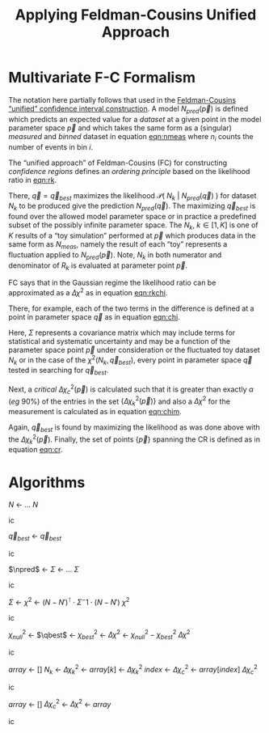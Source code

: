 #+title: Applying Feldman-Cousins Unified Approach 
#+LATEX_HEADER: \usepackage[margin=0.95in]{geometry}
#+latex_header: \usepackage{algorithm}
#+latex_header: \usepackage{algpseudocode}
#+latex_header: \algnewcommand\algorithmicforeach{\textbf{for each}}
#+latex_header: \algdef{S}[FOR]{ForEach}[1]{\algorithmicforeach\ #1\ \algorithmicdo}
#+latex_header: \def\qbest{\vec{q}_{best}}
#+latex_header: \def\ntoys{n_{toys}}
#+latex_header: \def\nmeas{N_{meas}}
#+latex_header: \def\npred{N_{pred}}
#+latex_header: \def\pspace{\{\vec p\}}
#+latex_header: \def\probp{\mathcal{P}}
#+options: ':t

* Multivariate F-C Formalism

The notation here partially follows that used in the [[https://arxiv.org/abs/physics/9711021][Feldman-Cousins "unified" confidence interval construction]].  A model $N_{pred}(\vec{p})$ is defined which predicts an expected value for a /dataset/ at a given point in the model parameter space $\vec{p}$ and which takes the same form as a (singular) /measured/ and /binned/ dataset in equation [[eqn:nmeas]] where $n_i$ counts the number of events in bin $i$.

#+name: eqn:nmeas
\begin{equation}
N_{meas} \equiv \{n_i\},\ i \in \{0, n_{bins}-1\}
\end{equation}

The "unified approach" of Feldman-Cousins (FC) for constructing /confidence regions/ defines an /ordering principle/ based on the likelihood ratio in [[eqn:rk]].

#+name: eqn:rk
\begin{equation}
R_k(\vec{p}) = \frac{\mathcal{P}(\ N_k\ |\ N_{pred}(\vec{p})\ )}{\mathcal{P}(\ N_k\ |\ N_{pred}(\vec{q}_{best})\ )}
\end{equation}

There, $\vec{q} = \vec{q}_{best}$ maximizes the likelihood $\mathcal{P}(\ N_k\ |\ N_{pred}(\vec{q})\ )$ for dataset $N_k$ to be produced give the prediction $N_{pred}(\vec{q})$.  The maximizing $\vec{q}_{best}$ is found over the allowed model parameter space or in practice a predefined subset of the possibly infinite parameter space.  The $N_k,\ k \in [1,K]$ is one of $K$ results of a "toy simulation" performed at $\vec{p}$ which produces data in the same form as $N_{meas}$, namely the result of each "toy" represents a fluctuation applied to $N_{pred}(\vec{p})$.  Note, $N_k$ in both numerator and denominator of $R_k$ is evaluated at parameter point $\vec{p}$.

FC says that in the Gaussian regime the likelihood ratio can be approximated as a $\Delta \chi^2$ as in equation [[eqn:rkchi]].

#+name: eqn:rkchi
\begin{equation}
R_k(\vec{p}) \approx \Delta \chi_k^2(\vec{p}) = \chi^2(N_k, \vec{p}) - \chi^2(N_k,\vec{q}_{best})
\end{equation}
There, for example, each of the two terms in the difference is defined at a point in parameter space $\vec{q}$ as in equation [[eqn:chi]].
#+name: eqn:chi
\begin{equation}
\chi^2(N_k, \vec{q}) = (N_k - N_{pred}(\vec{q}))^\intercal \cdot \Sigma^{-1} \cdot (N_k - N_{pred}(\vec{q}))
\end{equation}
Here, $\Sigma$ represents a covariance matrix which may include terms for statistical and systematic uncertainty and may be a function of the parameter space point $\vec{p}$ under consideration or the fluctuated toy dataset $N_k$ or in the case of the $\chi^2(N_k, \vec{q}_{best})$, every point in parameter space $\vec{q}$ tested in searching for $\vec{q}_{best}$.  

Next, a /critical/ $\Delta \chi_c^2(\vec{p})$ is calculated such that it is greater than exactly $\alpha$ (/eg/ 90%) of the entries in the set $\{\Delta \chi_k^2(\vec{p})\}$ and also a $\Delta \chi^2$ for the measurement is calculated as in equation [[eqn:chim]].
#+name: eqn:chim
\begin{equation}
\Delta \chi^2_{meas}(\vec{p}) = \chi^2(N_{meas}, \vec{p}) - \chi^2(N_{meas}, \vec{q}_{best})
\end{equation}
Again, $\vec{q}_{best}$ is found by maximizing the likelihood as was done above with the $\Delta \chi_k^2(\vec{p})$.   Finally, the set of points $\{\vec{p}\}$ spanning the CR is defined as in equation [[eqn:cr]].

#+name: eqn:cr
\begin{equation}
\{\ \vec{p}\ |\ \Delta \chi^2_{meas}(\vec{p}) < \Delta \chi^2_c(\vec{p})\ \}
\end{equation}


* Algorithms


#+begin_algorithm
#+caption: Predict a measurement.  If $fluctuate$ is TRUE the measurement includes statistical fluctuations, else it is a central expected value.  This function is application specific.
#+begin_algorithmic
\Function{Predict}{$\vec q,fluctuate$}
\State $N$ \gets ...
\State \Return $N$
\EndFunction
#+end_algorithmic
#+end_algorithm


#+begin_algorithm
#+caption: Return the point in parameter space which is most likely to produce the measurement $N$.  This function is application specific but should maximize the likelihood $\mathcal{P}(\ N_k\ |\ N_{pred}(\vec{q})\ )$
#+begin_algorithmic
\Function{MostLikely}{$N$}
\State $\vec{q}_{best}$ \gets \Call{maximize}{$\probp(N|\vec q),\vec q \in \pspace$}
\State \Return $\vec{q}_{best}$
\EndFunction
#+end_algorithmic
#+end_algorithm


#+begin_algorithm
#+caption: Return the covariance matrix for the the measurement $N$ and the prediction at parameter point $\vec{q}$.  This function is application specific.
#+begin_algorithmic
\Function{Covariance}{$N, \vec q$}
\State $\npred$ \gets \Call{Predict}{$\vec q$, FALSE}
\State $\Sigma$ \gets ...
\State \Return $\Sigma$
\EndFunction
#+end_algorithmic
#+end_algorithm


#+begin_algorithm
#+caption: A $\chi^2$ function between a measurement $N$ and a prediction at the parameter point $\vec{q}$.  This function is application specific with the form below one obvious choice.  
#+begin_algorithmic
\Function{Chi2}{$N, \vec q$}
\State $\Sigma$ \gets \Call{Covariance}{$N, \vec q$}
\State $\chi^2$ \gets $(N - N')^\intercal \cdot \Sigma^-1 \cdot (N-N')$
\State \Return $\chi^2$
\EndFunction
#+end_algorithmic
#+end_algorithm


#+begin_algorithm
#+caption: The $\Delta \chi^2$ function giving the difference in the $\chi_{null}^2$ between the measurement $N$ and prediction at $\vec{p}$ and the $\chi^2_{best}$ between the measurement and the parameter $\vec{q}_{best}$ most likely to have produced the measurement $N$.
#+begin_algorithmic
\Function{DeltaChi2}{$N, \vec p$}
\State $\chi_{null}^2$ \gets \Call{Chi2}{$N, \vec p$}
\State $\qbest$ \gets \Call{MostLikely}{$N$}
\State $\chi_{best}^2$ \gets \Call{Chi2}{$N, \qbest$}
\State $\Delta \chi^2$ \gets $\chi_{null}^2 - \chi_{best}^2$
\State \Return $\Delta \chi^2$
\EndFunction
#+end_algorithmic
#+end_algorithm


#+begin_algorithm
#+caption: The /critical/ $\Delta \chi_c^2$ which is above the $\Delta \chi^2_k$ from exactly $\alpha$ of the $\ntoys$ of toy Monte Carlo results for the model at parameter point $\vec{p}$.
#+begin_algorithmic
\Function{CriticalDeltaChi2}{$\vec p, \ntoys, \alpha$}
\State $array$ \gets $[]$
\ForAll{$k \in [1, \dots, \ntoys]$}
\State $N_k$ \gets \Call{Predict}{$\vec p,$ TRUE}
\State $\Delta \chi_k^2$ \gets \Call{DeltaChi2}{$N_k, \vec p$}
\State $array[k]$ \gets $\Delta \chi_k^2$
\EndFor
\State \Call{sort}{$array$}
\State $index$ \gets \Call{round}{$\alpha \times \ntoys$}
\State $\Delta \chi_c^2$ \gets $array[index]$
\State \Return $\Delta \chi_c^2$
\EndFunction
#+end_algorithmic
#+end_algorithm


#+begin_algorithm
#+caption: The subset of the parameter space containing the true parameter point consistent with the measurement $\nmeas$ at a confidence level $\alpha$ using $\ntoys$ Monte Carlo results for each test point in the parameter space.
#+begin_algorithmic
\Function{ConfidenceRegion}{$\nmeas, \alpha, \ntoys$}
\State $array$ \gets $[]$
\ForAll{$\vec p \in \pspace$}
\State $\Delta \chi_c^2$ \gets \Call{CriticalDeltaChi2}{$\vec p, \ntoys, \alpha$}
\State $\Delta \chi^2$ \gets \Call{DeltaChi2}{$\nmeas, \vec p$}
\If{$\Delta \chi^2 < \Delta \chi^2_c$}
\State \Call{append}{$array, \vec p$}
\EndIf
\EndFor
\State \Return $array$
\EndFunction
#+end_algorithmic
#+end_algorithm
